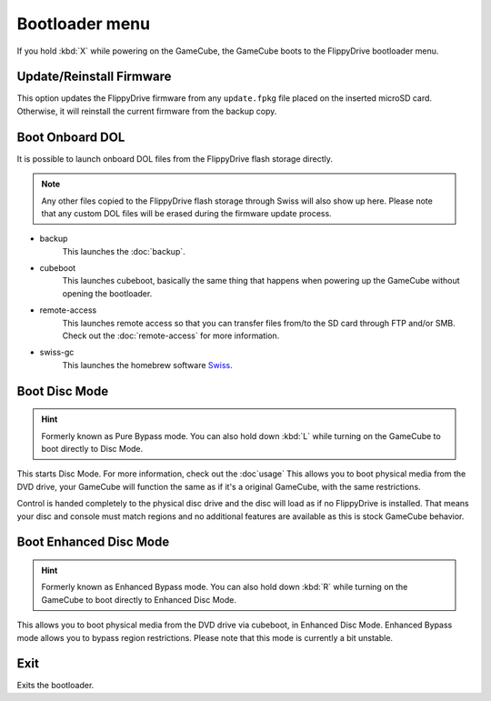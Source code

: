 Bootloader menu
===============

If you hold :kbd:`X` while powering on the GameCube, the GameCube boots to the FlippyDrive bootloader menu.

.. image:: /_static/bootloader.png
  :width: 50%


Update/Reinstall Firmware
*************************
This option updates the FlippyDrive firmware from any ``update.fpkg`` file placed on the inserted microSD card. Otherwise, it will reinstall the current firmware from the backup copy.

.. _Boot DOL:

Boot Onboard DOL
*************************
.. image:: /_static/bootloader_boot.png
  :width: 50%

It is possible to launch onboard DOL files from the FlippyDrive flash storage directly.

.. note:: Any other files copied to the FlippyDrive flash storage through Swiss will also show up here. Please note that any custom DOL files will be erased during the firmware update process.

- backup
    This launches the :doc:`backup`.

- cubeboot
    This launches cubeboot, basically the same thing that happens when powering up the GameCube without opening the bootloader.

- remote-access
    This launches remote access so that you can transfer files from/to the SD card through FTP and/or SMB. Check out the :doc:`remote-access` for more information.
- swiss-gc
    This launches the homebrew software `Swiss <https://github.com/emukidid/swiss-gc>`_.

Boot Disc Mode
***************************

.. hint:: Formerly known as Pure Bypass mode. You can also hold down :kbd:`L` while turning on the GameCube to boot directly to Disc Mode.

This starts Disc Mode. For more information, check out the :doc`usage`
This allows you to boot physical media from the DVD drive, your GameCube will function the same as if it's a original GameCube, with the same restrictions.

Control is handed completely to the physical disc drive and the disc will load as if no FlippyDrive is installed.  That means your disc and console must match regions and no additional features are available as this is stock GameCube behavior.

Boot Enhanced Disc Mode
*******************************
.. versionadded:: 1.3.0

.. hint:: Formerly known as Enhanced Bypass mode. You can also hold down :kbd:`R` while turning on the GameCube to boot directly to Enhanced Disc Mode.

This allows you to boot physical media from the DVD drive via cubeboot, in Enhanced Disc Mode. Enhanced Bypass mode allows you to bypass region restrictions. Please note that this mode is currently a bit unstable.


Exit
****
Exits the bootloader.